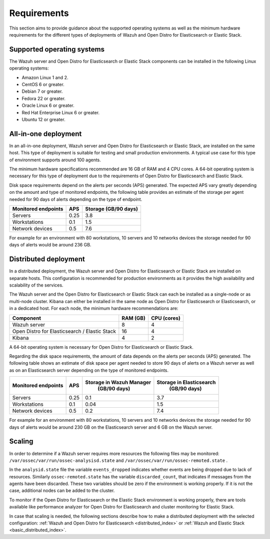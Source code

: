 .. Copyright (C) 2020 Wazuh, Inc.

.. _installation_requirements:

Requirements
============

This section aims to provide guidance about the supported operating systems as well as the minimum hardware requirements  for the different types of deployments of Wazuh and Open Distro for Elasticsearch or Elastic Stack.

Supported operating systems
---------------------------

The Wazuh server and Open Distro for Elasticsearch or Elastic Stack components can be installed in the following Linux operating systems:

- Amazon Linux 1 and 2.

- CentOS 6 or greater.

- Debian 7 or greater.

- Fedora 22 or greater.

- Oracle Linux 6 or greater.

- Red Hat Enterprise Linux 6 or greater.

- Ubuntu 12 or greater.


All-in-one deployment
---------------------

In an all-in-one deployment, Wazuh server and Open Distro for Elasticsearch or Elastic Stack, are installed on the same host. This type of deployment is suitable for testing and small production environments. A typical use case for this type of environment supports around 100 agents.  

The minimum hardware specifications recommended are 16 GB of RAM and 4 CPU cores. A 64-bit operating system is necessary for this type of deployment due to the requirements of Open Distro for Elasticsearch and Elastic Stack. 

Disk space requirements depend on the alerts per seconds (APS) generated. The expected APS vary greatly depending on the amount and type of monitored endpoints, the following table provides an estimate of the storage per agent needed for 90 days of alerts depending on the type of endpoint.

+-------------------------------------------------+-----+-----------------------------+
| Monitored endpoints                             | APS |  Storage (GB/90 days)       | 
+=================================================+=====+=============================+
| Servers                                         | 0.25|    3.8                      |     
+-------------------------------------------------+-----+-----------------------------+
| Workstations                                    | 0.1 |    1.5                      |                   
+-------------------------------------------------+-----+-----------------------------+       
| Network devices                                 | 0.5 |    7.6                      |
+-------------------------------------------------+-----+-----------------------------+

For example for an environment with 80 workstations, 10 servers and 10 networks devices the storage needed for 90 days of alerts would be around 236 GB.


Distributed deployment
----------------------

In a distributed deployment, the Wazuh server and Open Distro for Elasticsearch or Elastic Stack are installed on separate hosts. This configuration is recommended for production environments as it provides the high availability and scalability of the services. 

The Wazuh server and the Open Distro for Elasticsearch or Elastic Stack can each be installed as a single-node or as multi-node cluster. Kibana can either be installed in the same node as Open Distro for Elasticsearch or Elasticsearch, or in a dedicated host. For each node, the minimum hardware recommendations are: 

+-------------------------------------------------+------------+------------+
| Component                                       | RAM (GB)   | CPU (cores)|
+=================================================+============+============+
| Wazuh server                                    |     8      |     4      |
+-------------------------------------------------+------------+------------+
| Open Distro for Elasticsearch / Elastic Stack   |     16     |     4      |  
+-------------------------------------------------+------------+------------+       
| Kibana                                          |     4      |     2      |                                         
+-------------------------------------------------+------------+------------+

A 64-bit operating system is necessary for Open Distro for Elasticsearch or Elastic Stack.  

Regarding the disk space requirements, the amount of data depends on the alerts per seconds (APS) generated. The following table shows an estimate of disk space per agent needed to store 90 days of alerts on a Wazuh server as well as on an Elasticsearch server depending on the type of monitored endpoints. 


+-------------------------------------------------+-----+-----------------------------+---------------------------+
| Monitored endpoints                             | APS | Storage in Wazuh Manager    | Storage in Elasticsearch  |
|                                                 |     |  (GB/90 days)               |  (GB/90 days)             | 
+=================================================+=====+=============================+===========================+
| Servers                                         | 0.25|    0.1                      |           3.7             |       
+-------------------------------------------------+-----+-----------------------------+---------------------------+
| Workstations                                    | 0.1 |    0.04                     |           1.5             |                    
+-------------------------------------------------+-----+-----------------------------+---------------------------+       
| Network devices                                 | 0.5 |    0.2                      |           7.4             |
+-------------------------------------------------+-----+-----------------------------+---------------------------+

For example for an environment with 80 workstations, 10 servers and 10 networks devices the storage needed for 90 days of alerts would be around 230 GB on the Elasticsearch server and 6 GB on the Wazuh server. 

Scaling 
-------

In order to determine if a Wazuh server requires more resources the following files may be monitored: ``/var/ossec/var/run/ossec-analysisd.state``  and  ``/var/ossec/var/run/ossec-remoted.state`` .

In the ``analysid.state`` file the variable  ``events_dropped`` indicates whether events are being dropped due to lack of resources. Similarly ``ossec-remoted.state`` has the variable ``discarded_count``, that indicates if messages from the agents have been discarded.  These two variables should be zero if the environment is working properly. If it is not the case, additional nodes can be added to the cluster. 

To monitor if the Open Distro for Elasticsearch or the Elastic Stack environment is working properly, there are tools available like performance analyzer for Open Distro for Elasticsearch and cluster monitoring for Elastic Stack. 

In case that scaling is needed, the following sections describe how to make a distributed deployment with the selected configuration: :ref:`Wazuh and Open Distro for Elasticsearch <distributed_index>` or :ref:`Wazuh and Elastic Stack  <basic_distributed_index>`.  



